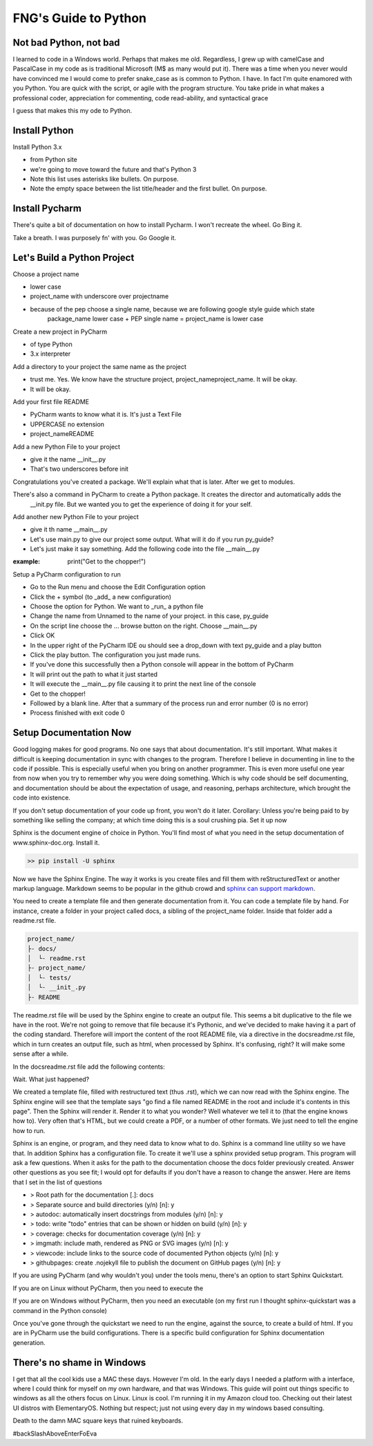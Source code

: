 =====================
FNG's Guide to Python
=====================

Not bad Python, not bad
------------------------
I learned to code in a Windows world.  Perhaps that makes me old.  Regardless, I grew up with camelCase and PascalCase
in my code as is traditional Microsoft (M$ as many would put it).  There was a time when you never would have convinced
me I would come to prefer snake_case as is common to Python.  I have.  In fact I'm quite enamored with you Python. You
are quick with the script, or agile with the program structure.  You take pride in what makes a professional coder,
appreciation for commenting, code read-ability, and syntactical grace

.. code-block::python
    (name_parameters="are cool", use_them="yes", love_them="yes", defaulting_is_powerful=True)

I guess that makes this my ode to Python.


Install Python
---------------

Install Python 3.x

* from Python site
* we're going to move toward the future and that's Python 3
* Note this list uses asterisks like bullets.  On purpose.
* Note the empty space between the list title/header and the first bullet.  On purpose.

Install Pycharm
-----------------
There's quite a bit of documentation on how to install Pycharm.  I won't recreate the wheel.  Go Bing it.

Take a breath.  I was purposely fn' with you.  Go Google it.

Let's Build a Python Project
-----------------------------
Choose a project name

* lower case
* project_name with underscore over projectname
* because of the pep choose a single name, because we are following google style guide which state
    package_name lower case + PEP single name = project_name is lower case

Create a new project in PyCharm

* of type Python
* 3.x interpreter



Add a directory to your project the same name as the project

* trust me.  Yes.  We know have the structure project, project_name\project_name.  It will be okay.
* It will be okay.

Add your first file README

* PyCharm wants to know what it is.  It's just a Text File
* UPPERCASE no extension
* project_name\README


Add a new Python File to your project

* give it the name __init__.py
* That's two underscores before init

.. code-block::python

    | project_name
    |--> project_name
        |--> __init__.py
    | README

Congratulations you've created a package.  We'll explain what that is later.  After we get to modules.

There's also a command in PyCharm to create a Python package.  It creates the director and automatically adds the
    __init.py file.  But we wanted you to get the experience of doing it for your self.

Add another new Python File to your project

* give it th name __main__.py
* Let's use main.py to give our project some output.  What will it do if you run py_guide?
* Let's just make it say something.  Add the following code into the file __main__.py

:example: print("Get to the chopper!")



Setup a PyCharm configuration to run

* Go to the Run menu and choose the Edit Configuration option
* Click the + symbol (to _add_ a new configuration)
* Choose the option for Python.  We want to _run_ a python file
* Change the name from Unnamed to the name of your project.  in this case, py_guide
* On the script line choose the ... browse button on the right.  Choose __main__.py
* Click OK
* In the upper right of the PyCharm IDE ou should see a drop_down with text py_guide and a play button
* Click the play button.  The configuration you just made runs.
* If you've done this successfully then a Python console will appear in the bottom of PyCharm
* It will print out the path to what it just started
* It will execute the __main__.py file causing it to print the next line of the console
* Get to the chopper!
* Followed by a blank line.  After that a summary of the process run and error number (0 is no error)
* Process finished with exit code 0

Setup Documentation Now
------------------------
Good logging makes for good programs.  No one says that about documentation.  It's still important.  What makes it
difficult is keeping documentation in sync with changes to the program.  Therefore I believe in documenting in line
to the code if possible.  This is especially useful when you bring on another programmer.  This is even more useful
one year from now when you try to remember why you were doing something.  Which is why code should be self documenting,
and documentation should be about the expectation of usage, and reasoning, perhaps architecture, which brought the code
into existence.

If you don't setup documentation of your code up front, you won't do it later.  Corollary: Unless you're being paid to
by something like selling the company; at which time doing this is a soul crushing pia.  Set it up now

Sphinx is the document engine of choice in Python.   You'll find most of what you need in the setup documentation of
www.sphinx-doc.org.  Install it.

.. code-block:: shell

    >> pip install -U sphinx

Now we have the Sphinx Engine.  The way it works is you create files and fill them with reStructuredText or another markup
language.  Markdown seems to be popular in the github crowd and `sphinx can support markdown`_.

.. _sphinx can support markdown: <http://www.sphinx-doc.org/en/master/usage/markdown.html>

You need to create a template file and then generate documentation from it.  You can code a template file by hand.  For
instance, create a folder in your project called docs, a sibling of the project_name folder.  Inside that folder add a
readme.rst file.

.. code-block:: text

    project_name/
    ├- docs/
    │  └- readme.rst
    ├- project_name/
    │  └- tests/
    │  └- __init_.py
    ├- README

The readme.rst file will be used by the Sphinx engine to create an output file.  This seems a bit duplicative to the
file we have in the root.  We're not going to remove that file because it's Pythonic, and we've decided to make having
it a part of the coding standard.  Therefore will import the content of the root README file, via a directive in the
docs\readme.rst file, which in turn creates an output file, such as html, when processed by Sphinx.  It's confusing,
right?  It will make some sense after a while.

In the docs\readme.rst file add the following contents:

.. code-block::text

    README
    =================
    .. include:: ../README

Wait.  What just happened?

We created a template file, filled with restructured text (thus .rst), which we can now read with the Sphinx engine.
The Sphinx engine will see that the template says "go find a file named README in the root and include it's contents
in this page".  Then the Sphinx will render it.  Render it to what you wonder?  Well whatever we tell it to (that the
engine knows how to).  Very often that's HTML, but we could create a PDF, or a number of other formats.  We just need
to tell the engine how to run.

Sphinx is an engine, or program, and they need data to know what to do.  Sphinx is a command line utility so we have
that.  In addition Sphinx has a configuration file.  To create it we'll use a sphinx provided setup program.  This
program will ask a few questions.  When it asks for the path to the documentation choose the docs folder
previously created.  Answer other questions as you see fit; I would opt for defaults if you don't have a reason
to change the answer.  Here are items that I set in the list of questions

* > Root path for the documentation [.]: docs
* > Separate source and build directories (y/n) [n]: y
* > autodoc: automatically insert docstrings from modules (y/n) [n]: y
* > todo: write "todo" entries that can be shown or hidden on build (y/n) [n]: y
* > coverage: checks for documentation coverage (y/n) [n]: y
* > imgmath: include math, rendered as PNG or SVG images (y/n) [n]: y
* > viewcode: include links to the source code of documented Python objects (y/n) [n]: y
* > githubpages: create .nojekyll file to publish the document on GitHub pages (y/n) [n]: y

If you are using PyCharm (and why wouldn't you) under the tools menu, there's an option to start Sphinx Quickstart.

If you are on Linux without PyCharm, then you need to execute the

.. code-block::text

    $ sphinx-quickstart

If you are on Windows without PyCharm, then you need an executable (on my first run I thought sphinx-quickstart was
a command in the Python console)

.. code-block::text

    C:\Python36\Scripts\sphinx-quickstart.exe

Once you've gone through the quickstart we need to run the engine, against the source, to create a build of html.
If you are in PyCharm use the build configurations.   There is a specific build configuration for Sphinx documentation
generation.


There's no shame in Windows
---------------------------
I get that all the cool kids use a MAC these days.  However I'm old.  In the early days I needed a platform with a
interface, where I could think for myself on my own hardware, and that was Windows.  This guide will point out things
specific to windows as all the others focus on Linux.  Linux is cool.  I'm running it in my Amazon cloud too. Checking
out their latest UI distros with ElementaryOS. Nothing but respect; just not using every day in my windows based
consulting.

Death to the damn MAC square keys that ruined keyboards.

#backSlashAboveEnterFoEva